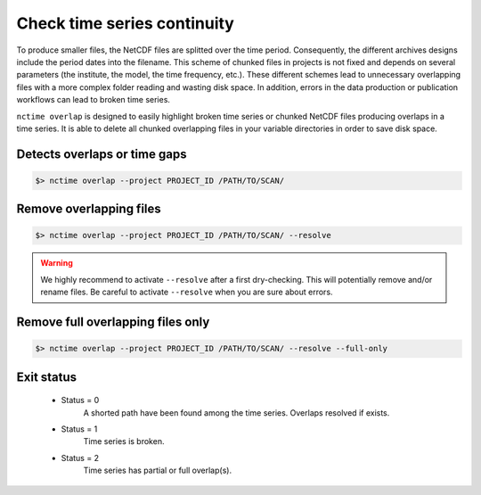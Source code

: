 .. _overlap:


Check time series continuity
============================

To produce smaller files, the NetCDF files are splitted over the time period. Consequently, the different archives
designs include the period dates into the filename. This scheme of chunked files in projects is not fixed and depends
on several parameters (the institute, the model, the time frequency, etc.). These different schemes lead to unnecessary
overlapping files with a more complex folder reading and wasting disk space. In addition, errors in the data production
or publication workflows can lead to broken time series.

``nctime overlap`` is designed to easily highlight broken time series or chunked NetCDF files
producing overlaps in a time series. It is able to delete all chunked overlapping files in your variable
directories in order to save disk space.

Detects overlaps or time gaps
*****************************

.. code-block:: bash

    $> nctime overlap --project PROJECT_ID /PATH/TO/SCAN/

Remove overlapping files
************************

.. code-block:: bash

   $> nctime overlap --project PROJECT_ID /PATH/TO/SCAN/ --resolve

.. warning:: We highly recommend to activate ``--resolve`` after a first dry-checking. This will potentially
    remove and/or rename files. Be careful to activate ``--resolve`` when you are sure about errors.

Remove full overlapping files only
**********************************

.. code-block:: bash

   $> nctime overlap --project PROJECT_ID /PATH/TO/SCAN/ --resolve --full-only

Exit status
***********

 * Status = 0
    A shorted path have been found among the time series. Overlaps resolved if exists.
 * Status = 1
    Time series is broken.
 * Status = 2
    Time series has partial or full overlap(s).